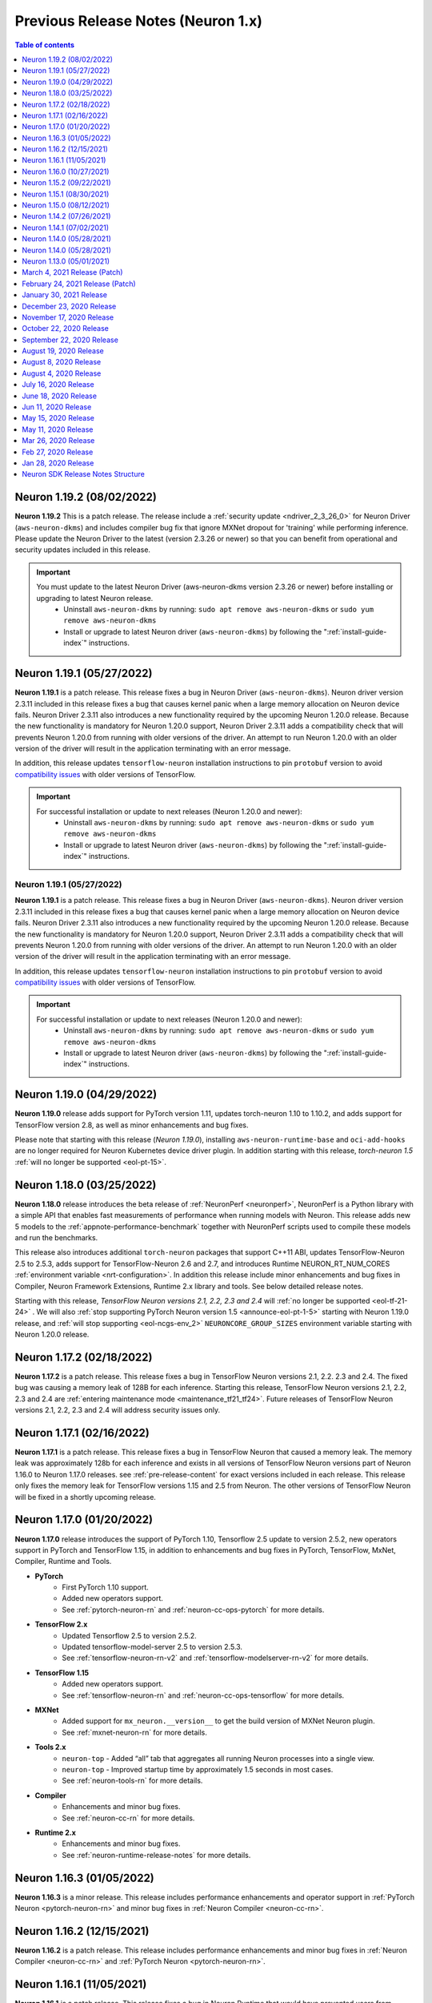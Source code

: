 .. _prev-n1-rn:

Previous Release Notes (Neuron 1.x)
===================================

.. contents:: Table of contents
   :local:
   :depth: 1


Neuron 1.19.2 (08/02/2022)
--------------------------

**Neuron 1.19.2** This is a patch release. The release include a :ref:`security update <ndriver_2_3_26_0>` for Neuron Driver (``aws-neuron-dkms``) and includes compiler bug fix that ignore MXNet dropout for 'training' while performing inference. 
Please update the Neuron Driver to the latest (version 2.3.26 or newer) so that you can benefit from operational and security updates included in this release.

.. important ::

   You must update to the latest Neuron Driver (aws-neuron-dkms version 2.3.26 or newer) before installing or upgrading to latest Neuron release.
      * Uninstall ``aws-neuron-dkms`` by running: ``sudo apt remove aws-neuron-dkms`` or ``sudo yum remove aws-neuron-dkms``
      * Install or upgrade to latest Neuron driver (``aws-neuron-dkms``) by following the ":ref:`install-guide-index`" instructions.

Neuron 1.19.1 (05/27/2022)
--------------------------

**Neuron 1.19.1** is a patch release. This release fixes a bug in Neuron Driver (``aws-neuron-dkms``). Neuron driver version 2.3.11 included in this release fixes a bug that causes kernel panic when a large memory allocation on Neuron device fails.  Neuron Driver 2.3.11 also introduces a new functionality required by the upcoming Neuron 1.20.0 release.  Because the new functionality is mandatory for Neuron 1.20.0 support, Neuron Driver 2.3.11 adds a compatibility check that will prevents Neuron 1.20.0 from running with older versions of the driver.   An attempt to run Neuron 1.20.0 with an older version of the driver will result in the application terminating with an error message.

In addition, this release updates ``tensorflow-neuron`` installation instructions to pin ``protobuf`` version to avoid `compatibility issues <https://github.com/protocolbuffers/protobuf/issues/10051>`__ with older versions of TensorFlow.

.. important ::

   For successful installation or update to next releases (Neuron 1.20.0 and newer):
      * Uninstall ``aws-neuron-dkms`` by running: ``sudo apt remove aws-neuron-dkms`` or ``sudo yum remove aws-neuron-dkms``
      * Install or upgrade to latest Neuron driver (``aws-neuron-dkms``) by following the ":ref:`install-guide-index`" instructions.


Neuron 1.19.1 (05/27/2022)
^^^^^^^^^^^^^^^^^^^^^^^^^^
**Neuron 1.19.1** is a patch release. This release fixes a bug in Neuron Driver (``aws-neuron-dkms``). Neuron driver version 2.3.11 included in this release fixes a bug that causes kernel panic when a large memory allocation on Neuron device fails.  Neuron Driver 2.3.11 also introduces a new functionality required by the upcoming Neuron 1.20.0 release.  Because the new functionality is mandatory for Neuron 1.20.0 support, Neuron Driver 2.3.11 adds a compatibility check that will prevents Neuron 1.20.0 from running with older versions of the driver.   An attempt to run Neuron 1.20.0 with an older version of the driver will result in the application terminating with an error message.

In addition, this release updates ``tensorflow-neuron`` installation instructions to pin ``protobuf`` version to avoid `compatibility issues <https://github.com/protocolbuffers/protobuf/issues/10051>`__ with older versions of TensorFlow.

.. important ::

   For successful installation or update to next releases (Neuron 1.20.0 and newer):
      * Uninstall ``aws-neuron-dkms`` by running: ``sudo apt remove aws-neuron-dkms`` or ``sudo yum remove aws-neuron-dkms``
      * Install or upgrade to latest Neuron driver (``aws-neuron-dkms``) by following the ":ref:`install-guide-index`" instructions.

Neuron 1.19.0 (04/29/2022)
--------------------------

**Neuron 1.19.0** release adds support for PyTorch version 1.11, updates torch-neuron 1.10 to 1.10.2, and adds support for TensorFlow version 2.8, as well as minor enhancements and bug fixes.

Please note that starting with this release (*Neuron 1.19.0*), installing ``aws-neuron-runtime-base`` and ``oci-add-hooks`` are no longer required for Neuron Kubernetes device driver plugin. In addition starting with this release, *torch-neuron 1.5* :ref:`will no longer be supported <eol-pt-15>`.


Neuron 1.18.0 (03/25/2022)
--------------------------

**Neuron 1.18.0** release introduces the beta release of :ref:`NeuronPerf <neuronperf>`, NeuronPerf is a Python library with a simple API that enables fast measurements of performance when running models with Neuron. This release adds new 5 models to the :ref:`appnote-performance-benchmark` together with  NeuronPerf scripts used to compile these models and run the benchmarks.


This release also introduces additional ``torch-neuron`` packages that support C++11 ABI, updates TensorFlow-Neuron 2.5 to 2.5.3, adds support for TensorFlow-Neuron 2.6 and 2.7, and introduces Runtime NEURON_RT_NUM_CORES :ref:`environment variable <nrt-configuration>`. In addition this release include minor enhancements and bug fixes in Compiler, Neuron Framework Extensions, Runtime 2.x library and tools. See below detailed release notes.

Starting with this release, *TensorFlow Neuron versions 2.1, 2.2, 2.3 and 2.4* will :ref:`no longer be supported <eol-tf-21-24>` . We will also :ref:`stop supporting PyTorch Neuron version 1.5 <announce-eol-pt-1-5>` starting with Neuron 1.19.0 release, and :ref:`will stop supporting <eol-ncgs-env_2>`  ``NEURONCORE_GROUP_SIZES`` environment variable starting with Neuron 1.20.0 release.

Neuron 1.17.2 (02/18/2022)
--------------------------

**Neuron 1.17.2** is a patch release. This release fixes a bug in TensorFlow Neuron versions 2.1, 2.2. 2.3 and 2.4. The fixed bug was causing a memory leak of 128B for each inference. Starting this release, TensorFlow Neuron versions 2.1, 2.2, 2.3 and 2.4 are :ref:`entering maintenance mode <maintenance_tf21_tf24>`. Future releases of TensorFlow Neuron versions 2.1, 2.2, 2.3 and 2.4 will address security issues only.

Neuron 1.17.1 (02/16/2022)
--------------------------

**Neuron 1.17.1** is a patch release. This release fixes a bug in TensorFlow Neuron that caused a memory leak. The memory leak was approximately 128b for each inference and 
exists in all versions of TensorFlow Neuron versions part of Neuron 1.16.0 to Neuron 1.17.0 releases. see :ref:`pre-release-content` for exact versions included in each release.  This release only fixes the memory leak for TensorFlow versions 1.15 and 2.5 from Neuron.  The other versions of TensorFlow Neuron will be fixed in a shortly upcoming release.

Neuron 1.17.0 (01/20/2022)
--------------------------

**Neuron 1.17.0** release introduces the support of PyTorch 1.10,  Tensorflow 2.5 update to version 2.5.2, new operators support in PyTorch
and TensorFlow 1.15, in addition to enhancements and bug fixes in PyTorch, TensorFlow, MxNet, Compiler, Runtime and Tools.

- **PyTorch**
   * First PyTorch 1.10 support.
   * Added new operators support.
   * See :ref:`pytorch-neuron-rn` and :ref:`neuron-cc-ops-pytorch` for more details.
- **TensorFlow 2.x**
   * Updated Tensorflow 2.5 to version 2.5.2.
   * Updated tensorflow-model-server 2.5 to version 2.5.3.
   * See :ref:`tensorflow-neuron-rn-v2` and :ref:`tensorflow-modelserver-rn-v2` for more details.
- **TensorFlow 1.15**
   * Added new operators support.
   * See :ref:`tensorflow-neuron-rn` and :ref:`neuron-cc-ops-tensorflow` for more details.
- **MXNet**
   * Added support for ``mx_neuron.__version__`` to get the build version of MXNet Neuron plugin.
   * See :ref:`mxnet-neuron-rn` for more details.
- **Tools 2.x**
   * ``neuron-top`` - Added “all” tab that aggregates all running Neuron processes into a single view.
   * ``neuron-top`` - Improved startup time by approximately 1.5 seconds in most cases.
   * See :ref:`neuron-tools-rn` for more details.
- **Compiler**
   * Enhancements and minor bug fixes.
   * See :ref:`neuron-cc-rn` for more details.
- **Runtime 2.x**
   * Enhancements and minor bug fixes.
   * See :ref:`neuron-runtime-release-notes` for more details.

Neuron 1.16.3 (01/05/2022)
--------------------------

**Neuron 1.16.3** is a minor release. This release includes performance enhancements and operator support in :ref:`PyTorch Neuron <pytorch-neuron-rn>`
and minor bug fixes in :ref:`Neuron Compiler <neuron-cc-rn>`.


Neuron 1.16.2 (12/15/2021)
--------------------------

**Neuron 1.16.2** is a patch release. This release includes performance enhancements and minor bug fixes in :ref:`Neuron Compiler <neuron-cc-rn>`
and :ref:`PyTorch Neuron <pytorch-neuron-rn>`.

Neuron 1.16.1 (11/05/2021)
--------------------------

**Neuron 1.16.1** is a patch release. This release fixes a bug in Neuron Runtime that would have prevented users from launching a container that doesn’t use all of the Neuron Devices in the instance. If you are using Neuron within a container, please update to this new release by updating to latest Neuron ML framework package, Neuron Tools, and/or TensorFlow Neuron Model Server.


* To update to latest PyTorch 1.9.1:
  ``pip install --upgrade torch-neuron neuron-cc[tensorflow] torchvision``

* To update to latest TensorFlow 2.5.1:
  ``pip install --upgrade tensorflow-neuron[cc]``

* To update to latest TensorFlow 1.15.5:
  ``pip install --upgrade tensorflow-neuron==1.15.5.* neuron-cc``

* To update to latest MXNet 1.8.0:
  ``pip install --upgrade mx_neuron neuron-cc``


For more details on how to update the framework packages, please check out our :ref:`setup-guide-index`.


Neuron 1.16.0 (10/27/2021)
--------------------------

**Neuron 1.16.0 is a release that requires your attention**. **You must update to the latest Neuron Driver (** ``aws-neuron-dkms`` **version 2.1 or newer)
for successful installation or upgrade**.

This release introduces
:ref:`Neuron Runtime 2.x <introduce-libnrt>`, upgrades :ref:`PyTorch Neuron <neuron-pytorch>` to
PyTorch 1.9.1, adds support for new APIs (:func:`torch.neuron.DataParallel` and ``torch_neuron.is_available()``),
adds new features and capabilities (compiler ``--fast-math`` :ref:`option for better fine-tuning of accuracy/performance neuron-cc-training-mixed-precision` and :ref:`MXNet FlexEG feature <flexeg>`),
improves :ref:`tools <neuron-tools>`, adds support for additional :ref:`operators <neuron-supported-operators>`,
improves :ref:`performance <appnote-performance-benchmark>`
(Up to 20% additional throughput and up to 25% lower latency),
and reduces model loading times. It also simplifies :ref:`Neuron installation steps <install-guide-index>`,
and improves the user experience of :ref:`container creation and deployment <neuron-containers>`.
In addition it includes bug fixes, new :ref:`application notes <neuron-appnotes>`, updated :ref:`tutorials <neuron-tutorials>`,
and announcements of software :ref:`deprecation <software-deprecation>` and :ref:`maintenance <software-maintenance>`.


-  **Neuron Runtime 2.x**

   - :ref:`introduce-libnrt` - In this release we are introducing Neuron Runtime 2.x.
     The new runtime is a shared library (``libnrt.so``), replacing Neuron Runtime 1.x
     which was a server daemon (``neruon-rtd``).

     Upgrading to ``libnrt.so`` is expected to improves throughput and
     latency, simplifies Neuron installation and upgrade process,
     introduces new capabilities for allocating NeuronCores to
     applications, streamlines container creation, and deprecates tools
     that are no longer needed. The new library-based runtime
     (``libnrt.so``) is directly integrated into Neuron’s ML Frameworks (with the exception of MXNet 1.5) and Neuron
     Tools packages. As a result, users no longer need to install/deploy the
     ``aws-neuron-runtime``\ package.

     .. important::

        -  You must update to the latest Neuron Driver (``aws-neuron-dkms`` version 2.1 or newer)
           for proper functionality of the new runtime library.
        -  Read :ref:`introduce-libnrt`
           application note that describes :ref:`why we are making this
           change <introduce-libnrt-why>` and
           how :ref:`this change will affect the Neuron
           SDK <introduce-libnrt-how-sdk>` in detail.
        -  Read :ref:`neuron-migrating-apps-neuron-to-libnrt` for detailed information of how to
           migrate your application.


-  **Performance**

   -  Updated :ref:`performance numbers <appnote-performance-benchmark>` - Improved performance: Up to 20% additional throughput
      and up to 25% lower latency.

-  **Documentation resources**

   -  Improved :ref:`Neuron Setup Guide <install-guide-index>`.
   -  New :ref:`introduce-libnrt` application note.
   -  New :ref:`bucketing_app_note` application note.
   -  New :ref:`neuron-cc-training-mixed-precision` application note.
   -  New :ref:`torch-neuron-dataparallel-app-note` application note.
   -  New :ref:`flexeg` application note.
   -  New :ref:`parallel-exec-ncgs` application note.
   -  New :ref:`Using NEURON_RT_VISIBLE_CORES with TensorFlow Serving <tensorflow-serving-neuronrt-visible-cores>` tutorial.
   -  Updated :ref:`ResNet50 model for Inferentia </src/examples/pytorch/resnet50.ipynb>` tutorial to use :func:`torch.neuron.DataParallel`.

-  **PyTorch**

   -  PyTorch now supports Neuron Runtime 2.x only. Please visit :ref:`introduce-libnrt` for
      more information.
   -  Introducing PyTorch 1.9.1 support.
   -  Introducing new APIs: :func:`torch.neuron.DataParallel` (see :ref:`torch-neuron-dataparallel-app-note` application note for more details) and
      ``torch_neuron.is_available()``.
   -  Introducing :ref:`new operators support <neuron-cc-ops-pytorch>`.
   -  For more information visit :ref:`neuron-pytorch`

-  **TensorFlow 2.x**

   -  TensorFlow 2.x now supports Neuron Runtime 2.x only. Please visit
      :ref:`introduce-libnrt` for more information.
   -  Updated Tensorflow 2.3.x from Tensorflow 2.3.3 to Tensorflow
      2.3.4.
   -  Updated Tensorflow 2.4.x from Tensorflow 2.4.2 to Tensorflow
      2.4.3.
   -  Updated Tensorflow 2.5.x from Tensorflow 2.5.0 to Tensorflow
      2.5.1.
   -  Introducing :ref:`new operators support <tensorflow-ref-neuron-accelerated-ops>`
   -  For more information visit :ref:`tensorflow-neuron`

-  **TensorFlow 1.x**

   -  TensorFlow 1.x now supports Neuron Runtime 2.x only. Please visit
      :ref:`introduce-libnrt` for more information.
   -  Introducing :ref:`new operators support <neuron-cc-ops-tensorflow>`.
   -  For more information visit :ref:`tensorflow-neuron`

-  **MXNet 1.8**

   -  MXNet 1.8 now supports Neuron Runtime 2.x only. Please visit
      :ref:`introduce-libnrt` for more information.
   -  Introducing Flexible Execution Groups (FlexEG) feature.
   -  MXNet 1.5 enters maintenance mode. Please visit :ref:`maintenance_mxnet_1_5` for more
      information.
   -  For more information visit :ref:`neuron-mxnet`

-  **Neuron Compiler**

   -  Introducing the ``–-fast-math`` option for better fine-tuning of accuracy/performance. See :ref:`neuron-cc-training-mixed-precision`
   -  Support added for new ArgMax and ArgMin operators. See :ref:`neuron-cc-rn`.
   -  For more information visit :ref:`neuron-cc`

-  **Neuron Tools**

   -  Updates have been made to ``neuron-ls`` and ``neuron-top`` to
      improve the interface and utility of information
      provided.
   -  `neuron-monitor`` has been enhanced to include additional information when
      used to monitor the latest Frameworks released with Neuron 1.16.0. See :ref:`neuron-tools-rn`.
   -  ``neuron-cli`` is entering maintenance mode as its use is no longer
      relevant when using ML Frameworks with an integrated Neuron
      Runtime (libnrt.so).
   -  For more information visit :ref:`neuron-tools`

-  **Neuron Containers**

   -  Starting with Neuron 1.16.0, installation of Neuron ML Frameworks now includes
      an integrated Neuron Runtime library. As a result, it is
      no longer required to deploy ``neuron-rtd``. Please visit :ref:`introduce-libnrt` for
      information.
   -  When using containers built with components from Neuron 1.16.0, or
      newer, please use ``aws-neuron-dkms`` version 2.1 or newer and the
      latest version of ``aws-neuron-runtime-base``. Passing additional
      system capabilities is no longer required.
   -  For more information visit :ref:`neuron-containers`

-  **Neuron Driver**

   -  Support is added for Neuron Runtime 2.x (libnrt.so).
   -  Memory improvements have been made to ensure all allocations are made with
      4K alignments.


-  **Software Deprecation**

   - :ref:`eol-ncgs-env`
   - :ref:`eol-ncg`


-  **Software maintenance mode**

   - :ref:`maintenance_rtd`
   - :ref:`maintenance_mxnet_1_5`
   - :ref:`maintenance_neuron-cli`

Neuron 1.15.2 (09/22/2021)
--------------------------

Neuron 1.15.2 includes bug fixes for the tensorflow-model-server-neuron 2.5.1.1.6.8.0 package and several other bug fixes for tensorflow-neuron/tensorflow-model-server-neuron packages.

Neuron 1.15.1 (08/30/2021)
--------------------------

Neuron 1.15.1 includes bug fixes for the aws-neuron-dkms package and several other bug fixes for related packages.

Neuron 1.15.0 (08/12/2021)
--------------------------

Neuron 1.15.0 is the first release to support TensorFlow 2. In this release TensorFlow 2 supports language transformer base models like BERT. The TensorFlow 2 support will be enhanced in future releases to support additional models.

* **TensorFlow 2.x** - To get started with TensorFlow 2.x:

  *  Run the TensorFlow 2  :ref:`HuggingFace distilBERT Tutorial </src/examples/tensorflow/huggingface_bert/huggingface_bert.ipynb>`.
  *  Read :ref:`tf2_faq`
  *  See newly introduced :ref:`TensorFlow 2.x (``tensorflow-neuron``) Tracing API <tensorflow-ref-neuron-tracing-api>`.
  *  See :ref:`tensorflow-ref-neuron-accelerated-ops`.


* **Documentation**

  *  **New** :ref:`models-inferentia` application note added in this release. This application note describes what types of deep learning model architectures perform well out of the box and provides guidance on techniques you can use to optimize your deep learning models for Inferentia.
  *  **New** :ref:`Neuron inference performance page <appnote-performance-benchmark>` provides performance information for popular models and links to test these models in your own environment. The data includes throughout and latency numbers, cost per inference, for both realtime and offline applications.
  *  **New** :ref:`TensorFlow 2 HuggingFace distilBERT Tutorial </src/examples/tensorflow/huggingface_bert/huggingface_bert.ipynb>`.
  *  **New** :ref:`Bring your own HuggingFace pretrained BERT container to Sagemaker Tutorial </src/examples/pytorch/byoc_sm_bert_tutorial/sagemaker_container_neuron.ipynb>`.



* **More information**

  *  :ref:`tensorflow-neuron-rn`
  *  :ref:`neuron-cc-rn`
  *  :ref:`tensorflow-modelserver-rn`
  

.. _07-02-2021-rn:

Neuron 1.14.2 (07/26/2021)
--------------------------

This release (Neuron 1.14.2) , include bug fixes and minor enhancements to Neuron Runtime:

    * Neuron Runtime - see :ref:`neuron-runtime-release-notes`

Neuron 1.14.1 (07/02/2021)
--------------------------

This release (Neuron 1.14.1) , include bug fixes and minor enhancements:

* PyTorch Neuron - This release adds “Dynamic Batching” feature support, see PyTorch-Neuron trace python API for more information, the release also add support for new operators and include additional bug fixes and minor enhancements, for more information see :ref:`pytorch-neuron-rn`.
* TensorFlow Neuron - see :ref:`tensorflow-neuron-rn`.
* MXNet Neuron - see :ref:`mxnet-neuron-rn`.
* Neuron Compiler - see :ref:`neuron-cc-rn`.
* Neuron Runtime - see :ref:`neuron-runtime-release-notes`.
* Neuron Tools - see :ref:`neuron-tools-rn`.


.. _05-28-2021-rn:

Neuron 1.14.0 (05/28/2021)
--------------------------

This release (Neuron 1.14.0) introduces first release of PyTorch Neuron 1.8.1, tutorials update, performance enhancements and memory optimizations for PyTorch Neuron, TensorFlow Neuron and MXNet Neuron.


* PyTorch Neuron - First release of PyTorch Neuron 1.8.1.
* PyTorch Neuron - Convolution operator support has been extended to include ConvTranspose2d variants.
* PyTorch Neuron - Updated  tutorials to use Hugging Face Transformers 4.6.0.
* PyTorch Neuron - Additional performance enhancements, memory optimizations, and bug fixes. see :ref:`pytorch-neuron-rn`.
* Neuron Compiler - New feature  -  Uncompressed NEFF format for faster loading models prior inference. Enable it by –enable-fast-loading-neuron-binaries. Some cases of large models may be detrimentally  impacted as it will not be compressed but many cases will benefit.
* Neuron Compiler - Additional performance enhancements, memory optimizations, and bug fixes, see :ref:`neuron-cc-rn`.
* TensorFlow Neuron - Performance enhancements, memory optimizations, and bug fixes. see :ref:`tensorflow-neuron-rn`. 
* MXNet Neuron - Enhancements and minor bug fixes (MXNet 1.8), see :ref:`mxnet-neuron-rn`.
* Neuron Runtime - Performance enhancements, memory optimizations, and bug fixes. :ref:`neuron-runtime-release-notes`.
* Neuron Tools - Minor bug fixes and enhancements.
* Software Deprecation

    * End of support for Neuron Conda packages in Deep Learning AMI, users should use pip upgrade commands to upgrade to latest Neuron version in DLAMI, see `blog <https://aws.amazon.com/blogs/developer/neuron-conda-packages-eol/>`_.
    * End of support for Ubuntu 16, see  :ref:`documentation <eol-ubuntu16>`_.


Neuron 1.14.0 (05/28/2021)
--------------------------

This release (Neuron 1.14.0) introduces first release of PyTorch Neuron 1.8.1, tutorials update, performance enhancements and memory optimizations for PyTorch Neuron, TensorFlow Neuron and MXNet Neuron.


* PyTorch Neuron - First release of PyTorch Neuron 1.8.1.
* PyTorch Neuron - Convolution operator support has been extended to include ConvTranspose2d variants.
* PyTorch Neuron - Updated  tutorials to use Hugging Face Transformers 4.6.0.
* PyTorch Neuron - Additional performance enhancements, memory optimizations, and bug fixes. see :ref:`pytorch-neuron-rn`.
* Neuron Compiler - New feature  -  Uncompressed NEFF format for faster loading models prior inference. Enable it by –enable-fast-loading-neuron-binaries. Some cases of large models may be detrimentally  impacted as it will not be compressed but many cases will benefit.
* Neuron Compiler - Additional performance enhancements, memory optimizations, and bug fixes, see :ref:`neuron-cc-rn`.
* TensorFlow Neuron - Performance enhancements, memory optimizations, and bug fixes. see :ref:`tensorflow-neuron-rn`. 
* MXNet Neuron - Enhancements and minor bug fixes (MXNet 1.8), see :ref:`mxnet-neuron-rn`.
* Neuron Runtime - Performance enhancements, memory optimizations, and bug fixes. :ref:`neuron-runtime-release-notes`.
* Neuron Tools - Minor bug fixes and enhancements.
* Software Deprecation

    * End of support for Neuron Conda packages in Deep Learning AMI, users should use pip upgrade commands to upgrade to latest Neuron version in DLAMI, see `blog <https://aws.amazon.com/blogs/developer/neuron-conda-packages-eol/>`_.
    * End of support for Ubuntu 16, see  :ref:`documentation <eol-ubuntu16>`.


Neuron 1.13.0 (05/01/2021)
--------------------------

This release introduces higher performance, updated framework support, new tutorials, and adding models and tools:

* Additional compiler improvements boost performance up to 20% higher throughput compared to previous release across model types.
* Improving usability for NLP models, with out-of-the-box 12x higher-throughput at 70% lower cost for Hugging Face Transformers pre-trained BERT Base models, see :ref:`pytorch-tutorials-neuroncore-pipeline-pytorch`.
* Upgrade Apache MXNet to 1.8, where Neuron is now a plugin, see :ref:`mxnet-neuron-rn`.
* PyTorch ResNext models now functional with new operator support, see :ref:`pytorch-neuron-rn`.
* PyTorch Yolov5 support, see :ref:`pytorch-neuron-rn`.
* MXNet: Gluon API and Neuron support for NLP BERT models, see :ref:`mxnet-neuron-rn`.
* PyTorch Convolution operator support has been extended to include most Conv1d and Conv3d variants, please see :ref:`neuron-cc-ops-pytorch`  for the complete list of operators.
* First release of Neuron plugin for TensorBoard, see :ref:`neuron-tensorboard-rn`.

**Software Deprecation**

* :ref:`eol-conda-packages`
* :ref:`eol-ubuntu16`
* :ref:`eol-classic-tensorboard`


.. _03-04-2021-rn:

March 4, 2021 Release (Patch)
-----------------------------

This release include bug fixes and minor enhancements to the Neuron Runtime and Tools. 


February 24, 2021 Release (Patch)
---------------------------------

This release updates all Neuron packages and libraries in response to the Python Secutity issue CVE-2021-3177 as described here: https://nvd.nist.gov/vuln/detail/CVE-2021-3177. This vulnerability potentially exists in multiple versions of Python including 3.5, 3.6, 3.7. Python is used by various components of Neuron, including the Neuron compiler as well as Machine Learning frameworks including TensorFlow, PyTorch and Apache MXNet. It is recommended that the Python interpreters used in any AMIs and containers used with Neuron are also updated. 

Python 3.5 reached `end-of-life <https://peps.python.org/pep-0478/>`_, from this release Neuron packages will not support Python 3.5.
Users should upgrade to latest DLAMI or upgrade to a newer Python versions if they are using other AMI.


January 30, 2021 Release
--------------------------

This release continues to improves the NeuronCore Pipeline performance for BERT models. For example, running BERT Base with the the neuroncore-pipeline-cores compile option, at batch=3, seqlen=32 using 16 Neuron Cores, results in throughput of up to  5340 sequences per second and P99 latency of 9ms using Tensorflow Serving. 

This release also adds operator support and performance improvements for the PyTorch based DistilBert model for sequence classification.


December 23, 2020 Release
--------------------------

This release introduces a PyTorch 1.7 based torch-neuron package as a part of the Neuron SDK. Support for PyTorch model serving with TorchServe 0.2 is added and will be demonstrated with a tutorial. This release also provides an example tutorial for PyTorch based Yolo v4 model for Inferentia. 

To aid visibility into compiler activity, the Neuron-extended Frameworks TensorFlow and PyTorch will display a new compilation status indicator that prints a dot (.) every 20 seconds to the console as compilation is executing. 

Important to know:
^^^^^^^^^^^^^^^^^^

1. This update continues to support the torch-neuron version of PyTorch 1.5.1 for backwards compatibility.
2. As Python 3.5 reached end-of-life in October 2020, and many packages including TorchVision and Transformers have
stopped support for Python 3.5, we will begin to stop supporting Python 3.5 for frameworks, starting with
PyTorch-Neuron version :ref:`neuron-torch-11170` in this release. You can continue to use older versions with Python 3.5.

November 17, 2020 Release
--------------------------

This release improves NeuronCore Pipeline performance. For example,
running BERT Small, batch=4, seqlen=32 using 4 Neuron Cores, results in
throughput of up to 7000 sequences per second and P99 latency of 3ms
using Tensorflow Serving.

Neuron tools updated the NeuronCore utilization metric to include all
inf1 compute engines and DMAs. Added a new neuron-monitor example that
connects to Grafana via Prometheus. We've added a new sample script
which exports most of neuron-monitor's metrics to a Prometheus
monitoring server. Additionally, we also provided a sample Grafana
dashboard. More details at :ref:`neuron-tools`.

ONNX support is limited and from this version onwards we are not
planning to add any additional capabilities to ONNX. We recommend
running models in TensorFlow, PyTorch or MXNet for best performance and
support.

October 22, 2020 Release
--------------------------

This release adds a Neuron kernel mode driver (KMD). The Neuron KMD
simplifies Neuron Runtime deployments by removing the need for elevated
privileges, improves memory management by removing the need for huge
pages configuration, and eliminates the need for running neuron-rtd as a
sidecar container. Documentation throughout the repo has been updated to
reflect the new support. The new Neuron KMD is backwards compatible with
prior versions of Neuron ML Frameworks and Compilers - no changes are
required to existing application code.

More details in the Neuron Runtime release notes at :ref:`neuron-runtime`.

September 22, 2020 Release
--------------------------

This release improves performance of YOLO v3 and v4, VGG16, SSD300, and
BERT. As part of these improvements, Neuron Compiler doesn’t require any
special compilation flags for most models. Details on how to use the
prior optimizations are outlined in the neuron-cc :ref:`neuron-cc-rn`.

The release also improves operational deployments of large scale
inference applications, with a session management agent incorporated
into all supported ML Frameworks and a new neuron tool called
neuron-monitor allows to easily scale monitoring of large fleets of
Inference applications. A sample script for connecting neuron-monitor to
Amazon CloudWatch metrics is provided as well. Read more about using
neuron-monitor :ref:`neuron-monitor-ug`.

August 19, 2020 Release
--------------------------

Bug fix for an error reporting issue with the Neuron Runtime. Previous
versions of the runtime were only reporting uncorrectable errors on half
of the dram per Inferentia. Other Neuron packages are not changed.

August 8, 2020 Release
--------------------------

This release of the Neuron SDK delivers performance enhancements for the
BERT Base model. Sequence lengths including 128, 256 and 512 were found
to have best performance at batch size 6, 3 and 1 respectively using
publically available versions of both Pytorch (1.5.x) and
Tensorflow-based (1.15.x) models. The compiler option "-O2" was used in
all cases.

A new Kubernetes scheduler extension is included in this release to
improve pod scheduling on inf1.6xlarge and inf1.24xlarge instance sizes.
Details on how the scheduler works and how to apply the scheduler can be
found :ref:`neuron-k8-scheduler-ext`.
Check the :ref:`neuron-k8-rn` for details
changes to k8 components going forward.

August 4, 2020 Release
--------------------------

Bug fix for a latent issue caused by a race condition in Neuron Runtime
leading to possible crashes. The crash was observed under stress load
conditons. All customers are encouraged to update the latest Neuron
Runtime package (aws-neuron-runtime), version 1.0.8813.0 or newer. Other
Neuron packages are being updated as well, but are to be considered
non-critical updates.

July 16, 2020 Release
--------------------------

This release of Neuron SDK adds support for the OpenPose (posenet)
Neural Network. An example of using Openpose for end to end inference is
available :ref:`/src/examples/tensorflow/openpose_demo/openpose.ipynb`.

A new PyTorch auto-partitioner feature now automatically builds a Neuron
specific graph representation of PyTorch models. The key benefit of this
feature is automatic partitioning the model graph to run the supported
operators on the NeuronCores and the rest on the host. PyTorch
auto-partitioner is enabled by default with ability to disable if a
manual partition is needed. More details :ref:`neuron-pytorch`. The
release also includes various bug fixes and increased operator support.

Important to know:
^^^^^^^^^^^^^^^^^^

1. This update moves the supported version for PyTorch to the current
   release (PyTorch 1.5.1)
2. This release supports Python 3.7 Conda packages in addition to Python
   3.6 Conda packages

June 18, 2020 Release
--------------------------

Point fix an error related to yum downgrade/update of Neuron Runtime
packages. The prior release fails to successfully downgrade/update
Neuron Runtime Base package and Neuron Runtime package when using Yum on
Amazon Linux 2.

Please remove and then install both packages on AL2 using these
commands:

::

   # Amazon Linux 2
   sudo yum remove aws-neuron-runtime-base
   sudo yum remove aws-neuron-runtime
   sudo yum install aws-neuron-runtime-base
   sudo yum install aws-neuron-runtime

Jun 11, 2020 Release
--------------------------

This Neuron release provides support for the recent launch of EKS for
Inf1 instance types and numerous other improvements. More details about
how to use EKS with the Neuron SDK can be found in AWS documentation
`here <https://docs.aws.amazon.com/eks/latest/userguide/inferentia-support.html>`__.

This release adds initial support for OpenPose PoseNet for images with
resolutions upto 400x400.

This release also adds a '-O2' option to the Neuron Compiler. '-O2' can
help with handling of large tensor inputs.

In addition the Neuron Compiler increments the version of the compiled
artifacts, called "NEFF", to version 1.0. Neuron Runtime versions
earlier than the 1.0.6905.0 release in May 2020 will not be able to
execute NEFFs compiled from this release forward. Please see :ref:`neff-support-table` for
compatibility.

Stay up to date on future improvements and new features by following the :ref:`neuron_roadmap`.

Refer to the detailed release notes for more information on each Neuron
component.

.. _important-to-know-1:

Important to know:
^^^^^^^^^^^^^^^^^^

1. Size of neural network. The current Neuron compiler release has a
   limitation in terms of the size of neural network it could
   effectively optimize for. The size of neural network is influenced by
   a number of factors including: a) type of neural network (CNN, LSTM,
   MLP) , b) number of layers, c) sizes of input (dimension of the
   tensors, batch size, ...). Using the Neuron Compiler '-O2' option can
   help with handling of large tensor inputs for some models. If not
   used, Neuron limits the size of CNN models like ResNet to an input
   size of 480x480 fp16/32, batch size=4; LSTM models like GNMT to have
   a time step limit of 900; MLP models like BERT to have input size
   limit of sequence length=128, batch=8.

2. INT8 data type is not currently supported by the Neuron compiler.

3. Neuron does not support TensorFlow 2 or PyTorch 1.4.0.

May 15, 2020 Release
--------------------------

Point fix an error related to installation of the Neuron Runtime Base
package. The prior release fails to successfully start Neuron Discovery
when the Neuron Runtime package is not also installed. This scenario of
running Neuron Discovery alone is critical to users of Neuron in
container environments.

Please update the aws-neuron-runtime-base package:

::

   # Ubuntu 18 or 16:
   sudo apt-get update
   sudo apt-get install aws-neuron-runtime-base

   # Amazon Linux, Centos, RHEL
   sudo yum update
   sudo yum install aws-neuron-runtime-base

May 11, 2020 Release
--------------------------

This release provides additional throughput improvements to running
inference on a variety of models; for example BERTlarge throughput has
improved by an additional 35% compared to the previous release and with
peak thoughput of 360 seq/second on inf1.xlarge (more details :ref:`tensorflow-bert-demo` ).

In addition to the performance boost, this release adds PyTorch, and
MXNet framework support for BERT models, as well as expands container
support in preparation to an upcoming EKS launch.

We continue to work on new features and improving performance further,
to stay up to date follow this repository and our :ref:`neuron_roadmap`.

Refer to the detailed release notes for more information for each Neuron
component.

.. _important-to-know-2:

Important to know:
^^^^^^^^^^^^^^^^^^

1. Size of neural network. The current Neuron compiler release has a
   limitation in terms of the size of neural network it could
   effectively optimize for. The size of neural network is influenced by
   a number of factors including: a) type of neural network (CNN, LSTM,
   MLP) , b) number of layers, c) sizes of input (dimension of the
   tensors, batch size, ...). As a result, we limit the sizes of CNN
   models like ResNet to have an input size limit of 480x480 fp16/32,
   batch size=4; LSTM models like GNMT to have a time step limit of 900;
   MLP models like BERT to have input size limit of sequence length=128,
   batch=8.

2. INT8 data type is not currently supported by the Neuron compiler.

3. Neuron does not support TensorFlow 2 or PyTorch 1.4.0.

Mar 26, 2020 Release
--------------------------

This release supports a variant of the SSD object detection network, a
SSD inference demo is available :ref:`tensorflow-ssd300`

This release also enhances our Tensorboard support to enable CPU-node
visibility.

Refer to the detailed release notes for more information for each neuron
component.

.. _important-to-know-3:

Important to know:
^^^^^^^^^^^^^^^^^^

1. Size of neural network. The current Neuron compiler release has a
   limitation in terms of the size of neural network it could
   effectively optimize for. The size of neural network is influenced by
   a number of factors including: a) type of neural network (CNN, LSTM,
   MLP) , b) number of layers, c) sizes of input (dimension of the
   tensors, batch size, ...). As a result, we limit the sizes of CNN
   models like ResNet to have an input size limit of 480x480 fp16/32,
   batch size=4; LSTM models like GNMT to have a time step limit of 900;
   MLP models like BERT to have input size limit of sequence length=128,
   batch=8.

2. INT8 data type is not currently supported by the Neuron compiler.

3. Neuron does not support TensorFlow 2 or PyTorch 1.4.0.

Feb 27, 2020 Release
--------------------------

This release improves performance throughput by up to 10%, for example
ResNet-50 on inf1.xlarge has increased from 1800 img/sec to 2040
img/sec, Neuron logs include more detailed messages and various bug
fixes. Refer to the detailed release notes for more details.

We continue to work on new features and improving performance further,
to stay up to date follow this repository, and watch the `AWS Neuron
developer
forum <https://forums.aws.amazon.com/forum.jspa?forumID=355>`__.

.. _important-to-know-4:

Important to know:
^^^^^^^^^^^^^^^^^^

1. Size of neural network. The current Neuron compiler release has a
   limitation in terms of the size of neural network it could
   effectively optimize for. The size of neural network is influenced by
   a number of factors including: a) type of neural network (CNN, LSTM,
   MLP) , b) number of layers, c) sizes of input (dimension of the
   tensors, batch size, ...). As a result, we limit the sizes of CNN
   models like ResNet to have an input size limit of 480x480 fp16/32,
   batch size=4; LSTM models like GNMT to have a time step limit of 900;
   MLP models like BERT to have input size limit of sequence length=128,
   batch=8.

2. Computer-vision object detection and segmentation models are not yet
   supported.

3. INT8 data type is not currently supported by the Neuron compiler.

4. Neuron does not support TensorFlow 2 or PyTorch 1.4.0.

Jan 28, 2020 Release
--------------------------

This release brings significant throughput improvements to running
inference on a variety of models; for example Resnet50 throughput is
increased by 63% (measured 1800 img/sec on inf1.xlarge up from 1100/sec,
and measured 2300/sec on inf1.2xlarge). BERTbase throughput has improved
by 36% compared to the re:Invent launch (up to 26100seq/sec from
19200seq/sec on inf1.24xlarge), and BERTlarge improved by 15% (230
seq/sec, compared to 200 running on inf1.2xlarge). In addition to the
performance boost, this release includes various bug fixes as well as
additions to the GitHub with  :ref:`neuron-features-index`
diving deep on how Neuron performance features work and overall improved
documentation following customer input.

We continue to work on new features and improving performance further,
to stay up to date follow this repository, and watch the `AWS Neuron
developer
forum <https://forums.aws.amazon.com/forum.jspa?forumID=355>`__.

.. _important-to-know-5:

Important to know:
^^^^^^^^^^^^^^^^^^

1. Size of neural network. The current Neuron compiler release has a
   limitation in terms of the size of neural network it could
   effectively optimize for. The size of neural network is influenced by
   a number of factors including: a) type of neural network (CNN, LSTM,
   MLP) , b) number of layers, c) sizes of input (dimension of the
   tensors, batch size, ...). As a result, we limit the sizes of CNN
   models like ResNet to have an input size limit of 480x480 fp16/32,
   batch size=4; LSTM models like GNMT to have a time step limit of 900;
   MLP models like BERT to have input size limit of sequence length=128,
   batch=8.

2. Computer-vision object detection and segmentation models are not yet
   supported.

3. INT8 data type is not currently supported by the Neuron compiler.

4. Neuron does not support TensorFlow 2 or PyTorch 1.4.0.

Neuron SDK Release Notes Structure
----------------------------------

The Neuron SDK is delivered through commonly used package mananagers
(e.g. PIP, APT and YUM). These packages are then themselves packaged
into Conda packages that are integrated into the AWS DLAMI for minimal
developer overhead.

The Neuron SDK release notes follow a similar structure, with the core
improvements and known-issues reported in the release notes of the
primary packages (e.g. Neuron-Runtime or Neuron-Compiler release notes),
and additional release notes specific to the package-integration are
reported through their dedicated release notes (e.g. Conda or DLAMI
release notes).
